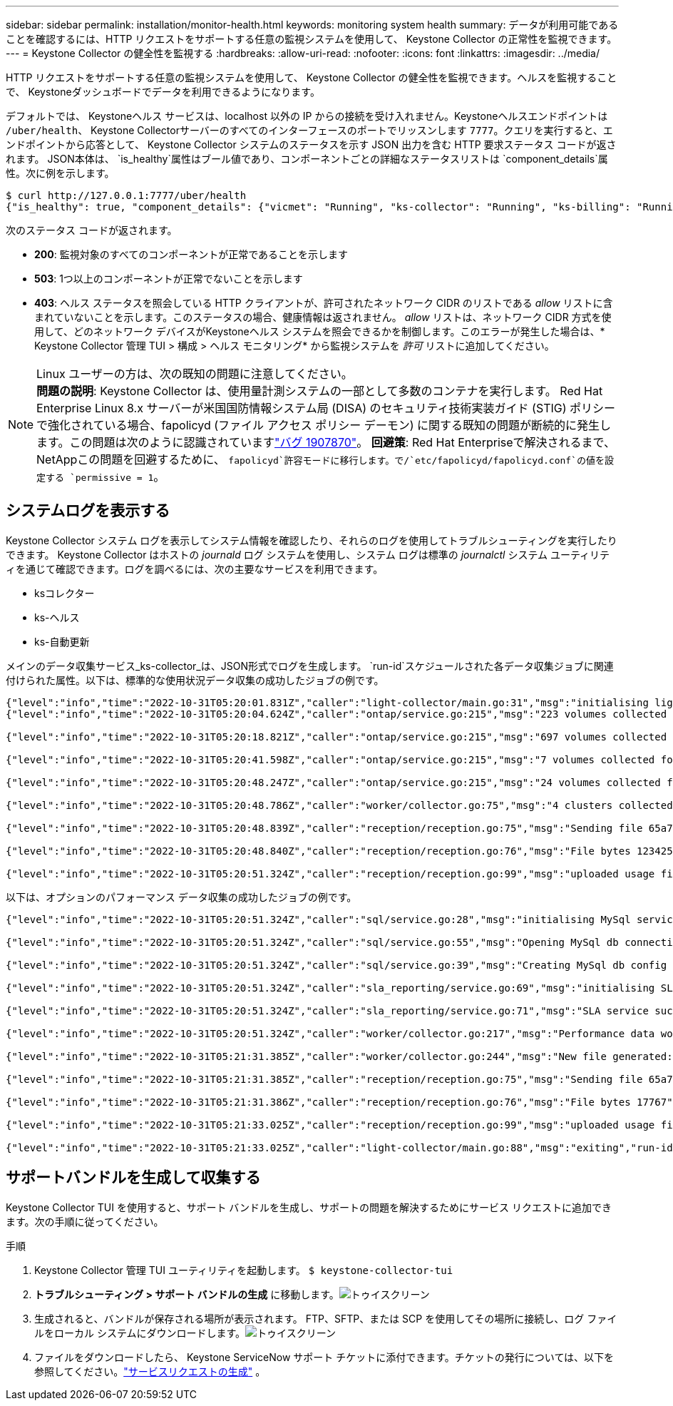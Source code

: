 ---
sidebar: sidebar 
permalink: installation/monitor-health.html 
keywords: monitoring system health 
summary: データが利用可能であることを確認するには、HTTP リクエストをサポートする任意の監視システムを使用して、 Keystone Collector の正常性を監視できます。 
---
= Keystone Collector の健全性を監視する
:hardbreaks:
:allow-uri-read: 
:nofooter: 
:icons: font
:linkattrs: 
:imagesdir: ../media/


[role="lead"]
HTTP リクエストをサポートする任意の監視システムを使用して、 Keystone Collector の健全性を監視できます。ヘルスを監視することで、 Keystoneダッシュボードでデータを利用できるようになります。

デフォルトでは、 Keystoneヘルス サービスは、localhost 以外の IP からの接続を受け入れません。Keystoneヘルスエンドポイントは `/uber/health`、 Keystone Collectorサーバーのすべてのインターフェースのポートでリッスンします `7777`。クエリを実行すると、エンドポイントから応答として、 Keystone Collector システムのステータスを示す JSON 出力を含む HTTP 要求ステータス コードが返されます。 JSON本体は、 `is_healthy`属性はブール値であり、コンポーネントごとの詳細なステータスリストは `component_details`属性。次に例を示します。

[listing]
----
$ curl http://127.0.0.1:7777/uber/health
{"is_healthy": true, "component_details": {"vicmet": "Running", "ks-collector": "Running", "ks-billing": "Running", "chronyd": "Running"}}
----
次のステータス コードが返されます。

* *200*: 監視対象のすべてのコンポーネントが正常であることを示します
* *503*: 1つ以上のコンポーネントが正常でないことを示します
* *403*: ヘルス ステータスを照会している HTTP クライアントが、許可されたネットワーク CIDR のリストである _allow_ リストに含まれていないことを示します。このステータスの場合、健康情報は返されません。 _allow_ リストは、ネットワーク CIDR 方式を使用して、どのネットワーク デバイスがKeystoneヘルス システムを照会できるかを制御します。このエラーが発生した場合は、* Keystone Collector 管理 TUI > 構成 > ヘルス モニタリング* から監視システムを _許可_ リストに追加してください。


.Linux ユーザーの方は、次の既知の問題に注意してください。

NOTE: *問題の説明*: Keystone Collector は、使用量計測システムの一部として多数のコンテナを実行します。 Red Hat Enterprise Linux 8.x サーバーが米国国防情報システム局 (DISA) のセキュリティ技術実装ガイド (STIG) ポリシーで強化されている場合、fapolicyd (ファイル アクセス ポリシー デーモン) に関する既知の問題が断続的に発生します。この問題は次のように認識されていますlink:https://bugzilla.redhat.com/show_bug.cgi?id=1907870["バグ 1907870"^]。 *回避策*: Red Hat Enterpriseで解決されるまで、 NetAppこの問題を回避するために、 `fapolicyd`許容モードに移行します。で/`etc/fapolicyd/fapolicyd.conf`の値を設定する `permissive = 1`。



== システムログを表示する

Keystone Collector システム ログを表示してシステム情報を確認したり、それらのログを使用してトラブルシューティングを実行したりできます。 Keystone Collector はホストの _journald_ ログ システムを使用し、システム ログは標準の _journalctl_ システム ユーティリティを通じて確認できます。ログを調べるには、次の主要なサービスを利用できます。

* ksコレクター
* ks-ヘルス
* ks-自動更新


メインのデータ収集サービス_ks-collector_は、JSON形式でログを生成します。 `run-id`スケジュールされた各データ収集ジョブに関連付けられた属性。以下は、標準的な使用状況データ収集の成功したジョブの例です。

[listing]
----
{"level":"info","time":"2022-10-31T05:20:01.831Z","caller":"light-collector/main.go:31","msg":"initialising light collector with run-id cdflm0f74cgphgfon8cg","run-id":"cdflm0f74cgphgfon8cg"}
{"level":"info","time":"2022-10-31T05:20:04.624Z","caller":"ontap/service.go:215","msg":"223 volumes collected for cluster a2049dd4-bfcf-11ec-8500-00505695ce60","run-id":"cdflm0f74cgphgfon8cg"}

{"level":"info","time":"2022-10-31T05:20:18.821Z","caller":"ontap/service.go:215","msg":"697 volumes collected for cluster 909cbacc-bfcf-11ec-8500-00505695ce60","run-id":"cdflm0f74cgphgfon8cg"}

{"level":"info","time":"2022-10-31T05:20:41.598Z","caller":"ontap/service.go:215","msg":"7 volumes collected for cluster f7b9a30c-55dc-11ed-9c88-005056b3d66f","run-id":"cdflm0f74cgphgfon8cg"}

{"level":"info","time":"2022-10-31T05:20:48.247Z","caller":"ontap/service.go:215","msg":"24 volumes collected for cluster a9e2dcff-ab21-11ec-8428-00a098ad3ba2","run-id":"cdflm0f74cgphgfon8cg"}

{"level":"info","time":"2022-10-31T05:20:48.786Z","caller":"worker/collector.go:75","msg":"4 clusters collected","run-id":"cdflm0f74cgphgfon8cg"}

{"level":"info","time":"2022-10-31T05:20:48.839Z","caller":"reception/reception.go:75","msg":"Sending file 65a71542-cb4d-bdb2-e9a7-a826be4fdcb7_1667193648.tar.gz type=ontap to reception","run-id":"cdflm0f74cgphgfon8cg"}

{"level":"info","time":"2022-10-31T05:20:48.840Z","caller":"reception/reception.go:76","msg":"File bytes 123425","run-id":"cdflm0f74cgphgfon8cg"}

{"level":"info","time":"2022-10-31T05:20:51.324Z","caller":"reception/reception.go:99","msg":"uploaded usage file to reception with status 201 Created","run-id":"cdflm0f74cgphgfon8cg"}
----
以下は、オプションのパフォーマンス データ収集の成功したジョブの例です。

[listing]
----
{"level":"info","time":"2022-10-31T05:20:51.324Z","caller":"sql/service.go:28","msg":"initialising MySql service at 10.128.114.214"}

{"level":"info","time":"2022-10-31T05:20:51.324Z","caller":"sql/service.go:55","msg":"Opening MySql db connection at server 10.128.114.214"}

{"level":"info","time":"2022-10-31T05:20:51.324Z","caller":"sql/service.go:39","msg":"Creating MySql db config object"}

{"level":"info","time":"2022-10-31T05:20:51.324Z","caller":"sla_reporting/service.go:69","msg":"initialising SLA service"}

{"level":"info","time":"2022-10-31T05:20:51.324Z","caller":"sla_reporting/service.go:71","msg":"SLA service successfully initialised"}

{"level":"info","time":"2022-10-31T05:20:51.324Z","caller":"worker/collector.go:217","msg":"Performance data would be collected for timerange: 2022-10-31T10:24:52~2022-10-31T10:29:52"}

{"level":"info","time":"2022-10-31T05:21:31.385Z","caller":"worker/collector.go:244","msg":"New file generated: 65a71542-cb4d-bdb2-e9a7-a826be4fdcb7_1667193651.tar.gz"}

{"level":"info","time":"2022-10-31T05:21:31.385Z","caller":"reception/reception.go:75","msg":"Sending file 65a71542-cb4d-bdb2-e9a7-a826be4fdcb7_1667193651.tar.gz type=ontap-perf to reception","run-id":"cdflm0f74cgphgfon8cg"}

{"level":"info","time":"2022-10-31T05:21:31.386Z","caller":"reception/reception.go:76","msg":"File bytes 17767","run-id":"cdflm0f74cgphgfon8cg"}

{"level":"info","time":"2022-10-31T05:21:33.025Z","caller":"reception/reception.go:99","msg":"uploaded usage file to reception with status 201 Created","run-id":"cdflm0f74cgphgfon8cg"}

{"level":"info","time":"2022-10-31T05:21:33.025Z","caller":"light-collector/main.go:88","msg":"exiting","run-id":"cdflm0f74cgphgfon8cg"}
----


== サポートバンドルを生成して収集する

Keystone Collector TUI を使用すると、サポート バンドルを生成し、サポートの問題を解決するためにサービス リクエストに追加できます。次の手順に従ってください。

.手順
. Keystone Collector 管理 TUI ユーティリティを起動します。
`$ keystone-collector-tui`
. *トラブルシューティング > サポート バンドルの生成* に移動します。image:tui-sup-bundl.png["トゥイスクリーン"]
. 生成されると、バンドルが保存される場所が表示されます。  FTP、SFTP、または SCP を使用してその場所に接続し、ログ ファイルをローカル システムにダウンロードします。image:tui-sup-bundl-2.png["トゥイスクリーン"]
. ファイルをダウンロードしたら、 Keystone ServiceNow サポート チケットに添付できます。チケットの発行については、以下を参照してください。link:../concepts/gssc.html["サービスリクエストの生成"] 。

